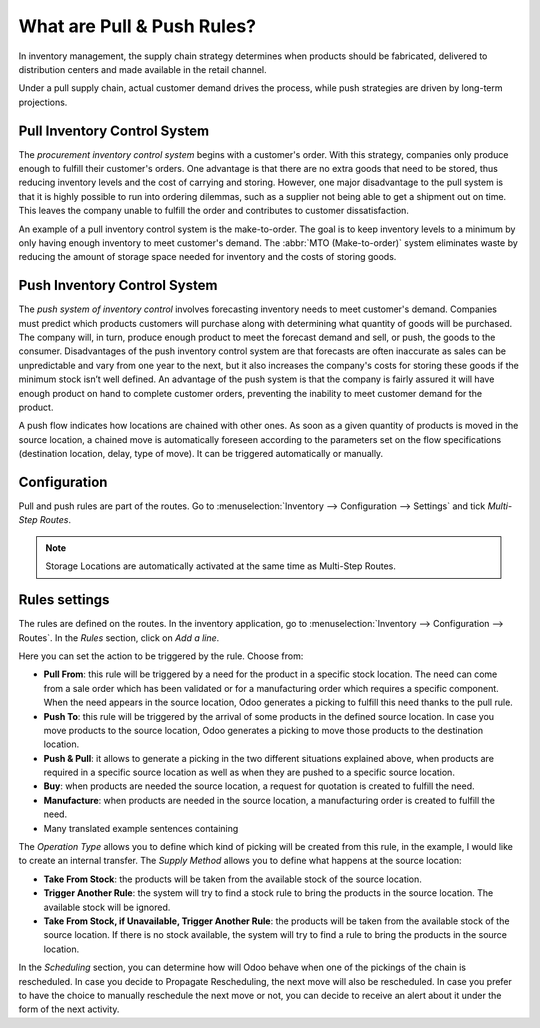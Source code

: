 ===========================
What are Pull & Push Rules?
===========================

In inventory management, the supply chain strategy determines when
products should be fabricated, delivered to distribution centers and
made available in the retail channel.

Under a pull supply chain, actual customer demand drives the process,
while push strategies are driven by long-term projections.

Pull Inventory Control System
=============================

The *procurement inventory control system* begins with a customer's
order. With this strategy, companies only produce enough to fulfill their
customer's orders. One advantage is that there are no
extra goods that need to be stored, thus reducing inventory levels
and the cost of carrying and storing. However, one major
disadvantage to the pull system is that it is highly possible to run
into ordering dilemmas, such as a supplier not being able to get a
shipment out on time. This leaves the company unable to fulfill the
order and contributes to customer dissatisfaction.

An example of a pull inventory control system is the make-to-order. The
goal is to keep inventory levels to a minimum by only having enough
inventory to meet customer's demand. The :abbr:`MTO (Make-to-order)` system
eliminates waste by reducing the amount of storage space needed for
inventory and the costs of storing goods.

Push Inventory Control System
=============================

The *push system of inventory control* involves forecasting inventory
needs to meet customer's demand. Companies must predict which products
customers will purchase along with determining what quantity of goods
will be purchased. The company will, in turn, produce enough product to
meet the forecast demand and sell, or push, the goods to the consumer.
Disadvantages of the push inventory control system are that forecasts
are often inaccurate as sales can be unpredictable and vary from one
year to the next, but it also increases the company's costs for storing
these goods if the minimum stock isn’t well defined. An advantage of the push system is that the
company is fairly assured it will have enough product on hand to complete customer orders,
preventing the inability to meet customer demand for the product.
  
A push flow indicates how locations are chained with other ones. As soon
as a given quantity of products is moved in the source location, a
chained move is automatically foreseen according to the parameters set
on the flow specifications (destination location, delay, type of move).
It can be triggered automatically or manually.

Configuration
=============

Pull and push rules are part of the routes. Go to :menuselection:`Inventory --> Configuration -->
Settings` and tick *Multi-Step Routes*.

.. image:: media/pull_push_rules_01.png
   :align: center
   :alt: Enabling multi-step routes to use pull and push rules

.. Note::
   Storage Locations are automatically activated at the same time as
   Multi-Step Routes.

Rules settings
==============

The rules are defined on the routes. In the inventory application, go to
:menuselection:`Inventory --> Configuration --> Routes`. In the *Rules* section, click on *Add a line*.

.. image:: media/pull_push_rules_02.png
   :align: center
   :alt: Add a line on Odoo routes to use Pull & Push rules

Here you can set the action to be triggered by the rule. Choose from:

- **Pull From**: this rule will be triggered by a need for the product in a specific stock
  location. The need can come from a sale order which has been validated or for a manufacturing order
  which requires a specific component. When the need appears in the source location, Odoo generates a
  picking to fulfill this need thanks to the pull rule.
- **Push To**: this rule will be triggered by the arrival of some products in the defined source
  location. In case you move products to the source location, Odoo generates a picking to move those
  products to the destination location.
- **Push & Pull**: it allows to generate a picking in the two different situations explained above,
  when products are required in a specific source location as well as when they are pushed to a
  specific source location.
- **Buy**: when products are needed the source location, a request for quotation is created to
  fulfill the need.
- **Manufacture**: when products are needed in the source location, a manufacturing order is
  created to fulfill the need.
- Many translated example sentences containing

.. image:: media/pull_push_rules_03.png
   :align: center
   :alt: Creating rules inside of Routes

The *Operation Type* allows you to define which kind of picking will
be created from this rule, in the example, I would like to create an
internal transfer.
The *Supply Method* allows you to define what happens at the source
location:

- **Take From Stock**: the products will be taken from the available stock of the source location.
- **Trigger Another Rule**: the system will try to find a stock rule to bring the products in the
  source location. The available stock will be ignored.
- **Take From Stock, if Unavailable, Trigger Another Rule**: the products will be taken from the
  available stock of the source location. If there is no stock available, the system will try to find
  a rule to bring the products in the source location.

In the *Scheduling* section, you can determine how will Odoo behave
when one of the pickings of the chain is rescheduled. In case you decide
to Propagate Rescheduling, the next move will also be rescheduled. In
case you prefer to have the choice to manually reschedule the next move
or not, you can decide to receive an alert about it under the form of
the next activity.